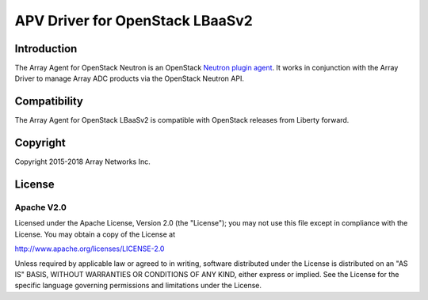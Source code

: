 .. raw:: html

   <!--
   Copyright 2016-2018 Array Networks Inc.

   Licensed under the Apache License, Version 2.0 (the "License");
   you may not use this file except in compliance with the License.
   You may obtain a copy of the License at

   http://www.apache.org/licenses/LICENSE-2.0

   Unless required by applicable law or agreed to in writing, software
   distributed under the License is distributed on an "AS IS" BASIS,
   WITHOUT WARRANTIES OR CONDITIONS OF ANY KIND, either express or implied.
   See the License for the specific language governing permissions and
   limitations under the License.
   -->

APV Driver for OpenStack LBaaSv2
===============================

Introduction
------------

The Array Agent for OpenStack Neutron is an OpenStack `Neutron plugin agent <https://docs.openstack.org/admin-guide/networking-arch.html#overview>`_. It works in conjunction with the Array Driver to manage Array ADC products via the OpenStack Neutron API.

Compatibility
-------------

The Array Agent for OpenStack LBaaSv2 is compatible with OpenStack releases from Liberty forward.


Copyright
---------

Copyright 2015-2018 Array Networks Inc.

License
-------

Apache V2.0
~~~~~~~~~~~

Licensed under the Apache License, Version 2.0 (the "License"); you may
not use this file except in compliance with the License. You may obtain
a copy of the License at

http://www.apache.org/licenses/LICENSE-2.0

Unless required by applicable law or agreed to in writing, software
distributed under the License is distributed on an "AS IS" BASIS,
WITHOUT WARRANTIES OR CONDITIONS OF ANY KIND, either express or implied.
See the License for the specific language governing permissions and
limitations under the License.


